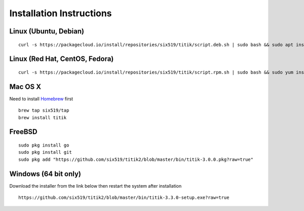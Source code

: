 Installation Instructions
=========================


Linux (Ubuntu, Debian)
----------------------

::

    curl -s https://packagecloud.io/install/repositories/six519/titik/script.deb.sh | sudo bash && sudo apt install titik

Linux (Red Hat, CentOS, Fedora)
-------------------------------

::

    curl -s https://packagecloud.io/install/repositories/six519/titik/script.rpm.sh | sudo bash && sudo yum install titik -y

Mac OS X
--------

Need to install Homebrew_ first

.. _Homebrew: https://brew.sh/

::

    brew tap six519/tap
    brew install titik

FreeBSD
-------

::
    
    sudo pkg install go
    sudo pkg install git
    sudo pkg add "https://github.com/six519/titik2/blob/master/bin/titik-3.0.0.pkg?raw=true"

Windows (64 bit only)
---------------------

Download the installer from the link below then restart the system after installation

::

    https://github.com/six519/titik2/blob/master/bin/titik-3.3.0-setup.exe?raw=true

